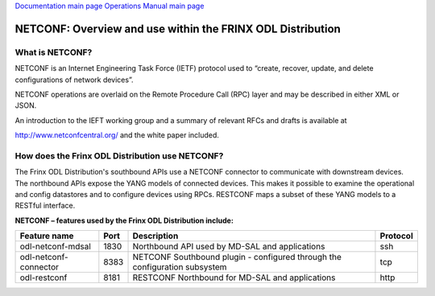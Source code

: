 
`Documentation main page <https://frinxio.github.io/Frinx-docs/>`_
`Operations Manual main page <https://frinxio.github.io/Frinx-docs/FRINX_ODL_Distribution/Beryllium/operations_manual.html>`_

NETCONF: Overview and use within the FRINX ODL Distribution
===========================================================

What is NETCONF?
----------------

NETCONF is an Internet Engineering Task Force (IETF) protocol used to “create, recover, update, and delete configurations of network devices”.

NETCONF operations are overlaid on the Remote Procedure Call (RPC) layer and may be described in either XML or JSON.

An introduction to the IEFT working group and a summary of relevant RFCs and drafts is available at

http://www.netconfcentral.org/ and the white paper included.

How does the Frinx ODL Distribution use NETCONF?
------------------------------------------------

The Frinx ODL Distribution's southbound APIs use a NETCONF connector to communicate with downstream devices. The northbound APIs expose the YANG models of connected devices. This makes it possible to examine the operational and config datastores and to configure devices using RPCs. RESTCONF maps a subset of these YANG models to a RESTful interface.

**NETCONF – features used by the Frinx ODL Distribution include:**  

.. list-table::
   :header-rows: 1

   * - Feature name
     - Port
     - Description
     - Protocol
   * - odl-netconf-mdsal
     - 1830
     - Northbound API used by MD-SAL and applications
     - ssh
   * - odl-netconf-connector
     - 8383
     - NETCONF Southbound plugin - configured through the configuration subsystem
     - tcp
   * - odl-restconf
     - 8181
     - RESTCONF Northbound for MD-SAL and applications
     - http

